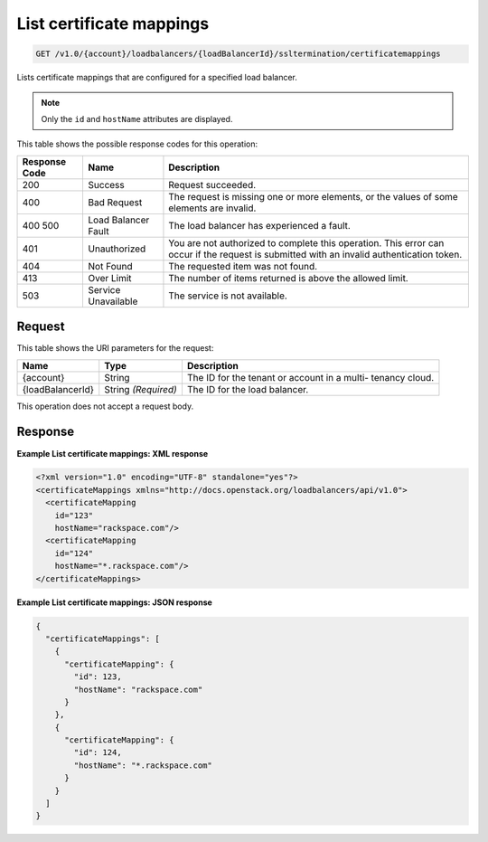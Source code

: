 
.. THIS OUTPUT IS GENERATED FROM THE WADL. DO NOT EDIT.

List certificate mappings
^^^^^^^^^^^^^^^^^^^^^^^^^^^^^^^^^^^^^^^^^^^^^^^^^^^^^^^^^^^^^^^^^^^^^^^^^^^^^^^^

.. code::

    GET /v1.0/{account}/loadbalancers/{loadBalancerId}/ssltermination/certificatemappings

Lists certificate mappings that are configured for a specified load balancer.

.. note::
   Only the ``id`` and ``hostName`` attributes are displayed.
   
   



This table shows the possible response codes for this operation:


+--------------------------+-------------------------+-------------------------+
|Response Code             |Name                     |Description              |
+==========================+=========================+=========================+
|200                       |Success                  |Request succeeded.       |
+--------------------------+-------------------------+-------------------------+
|400                       |Bad Request              |The request is missing   |
|                          |                         |one or more elements, or |
|                          |                         |the values of some       |
|                          |                         |elements are invalid.    |
+--------------------------+-------------------------+-------------------------+
|400 500                   |Load Balancer Fault      |The load balancer has    |
|                          |                         |experienced a fault.     |
+--------------------------+-------------------------+-------------------------+
|401                       |Unauthorized             |You are not authorized   |
|                          |                         |to complete this         |
|                          |                         |operation. This error    |
|                          |                         |can occur if the request |
|                          |                         |is submitted with an     |
|                          |                         |invalid authentication   |
|                          |                         |token.                   |
+--------------------------+-------------------------+-------------------------+
|404                       |Not Found                |The requested item was   |
|                          |                         |not found.               |
+--------------------------+-------------------------+-------------------------+
|413                       |Over Limit               |The number of items      |
|                          |                         |returned is above the    |
|                          |                         |allowed limit.           |
+--------------------------+-------------------------+-------------------------+
|503                       |Service Unavailable      |The service is not       |
|                          |                         |available.               |
+--------------------------+-------------------------+-------------------------+


Request
""""""""""""""""




This table shows the URI parameters for the request:

+--------------------------+-------------------------+-------------------------+
|Name                      |Type                     |Description              |
+==========================+=========================+=========================+
|{account}                 |String                   |The ID for the tenant or |
|                          |                         |account in a multi-      |
|                          |                         |tenancy cloud.           |
+--------------------------+-------------------------+-------------------------+
|{loadBalancerId}          |String *(Required)*      |The ID for the load      |
|                          |                         |balancer.                |
+--------------------------+-------------------------+-------------------------+





This operation does not accept a request body.




Response
""""""""""""""""










**Example List certificate mappings: XML response**


.. code::

    <?xml version="1.0" encoding="UTF-8" standalone="yes"?>
    <certificateMappings xmlns="http://docs.openstack.org/loadbalancers/api/v1.0">
      <certificateMapping
        id="123"
        hostName="rackspace.com"/>
      <certificateMapping
        id="124"
        hostName="*.rackspace.com"/>
    </certificateMappings>


**Example List certificate mappings: JSON response**


.. code::

    {
      "certificateMappings": [
        {
          "certificateMapping": {
            "id": 123,
            "hostName": "rackspace.com"
          }
        },
        {
          "certificateMapping": {
            "id": 124,
            "hostName": "*.rackspace.com"
          }
        }
      ]
    }

